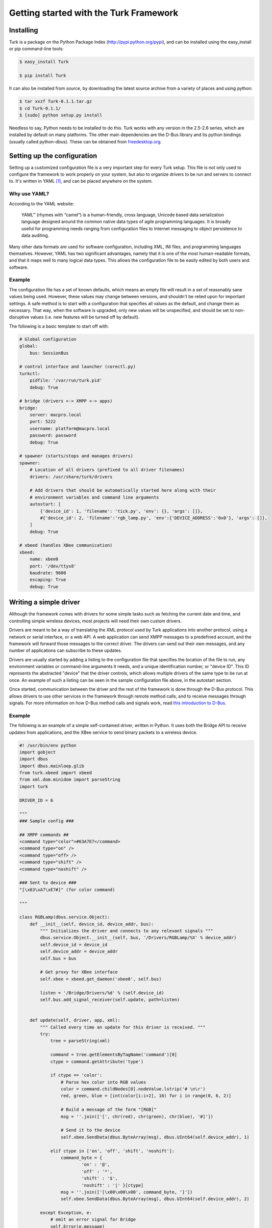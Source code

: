 ***************************************
Getting started with the Turk Framework
***************************************

Installing
----------

Turk is a package on the Python Package Index (http://pypi.python.org/pypi), and
can be installed using the easy_install or pip command-line tools:
    
.. code-block:: bash

    $ easy_install Turk

    $ pip install Turk

It can also be installed from source, by downloading the latest source archive
from a variety of places and using python:
    
.. code-block:: bash

    $ tar xvzf Turk-0.1.1.tar.gz
    $ cd Turk-0.1.1/
    $ [sudo] python setup.py install

Needless to say, Python needs to be installed to do this. Turk works with any
version in the 2.5-2.6 series, which are installed by default on many platforms.
The other main dependencies are the D-Bus library and its python bindings (usually
called python-dbus). These can be obtained from `freedesktop.org <http://dbus.freedesktop.org/releases/>`_.
    

Setting up the configuration
----------------------------

Setting up a customized configuration file is a very important step for every
Turk setup. This file is not only used to configure the framework to work
properly on your system, but also to organize drivers to be run and servers to
connect to. It's written in YAML [#yaml]_, and can be placed anywhere on the
system.


Why use YAML?
^^^^^^^^^^^^^
According to the YAML website:

    YAML™ (rhymes with “camel”) is a human-friendly, cross language, Unicode
    based data serialization language designed around the common native data
    types of agile programming languages. It is broadly useful for programming
    needs ranging from configuration files to Internet messaging to object
    persistence to data auditing. 

Many other data formats are used for software configuration, including XML, INI files,
and programming languages themselves. However, YAML has two significant
advantages, namely that it is one of the most human-readable formats, and that
it maps well to many logical data types. This allows the configuration file to
be easily edited by both users and software.

Example
^^^^^^^

The configuration file has a set of known defaults, which means an empty file
will result in a set of reasonably sane values being used. However, these values
may change between versions, and shouldn't be relied upon for important
settings. A safe method is to start with a configuration that specifies all
values as the default, and change them as necessary. That way, when the software
is upgraded, only new values will be unspecified, and should be set to
non-disruptive values (i.e. new features will be turned off by default). 


The following is a basic template to start off with:

.. code-block:: yaml

    # Global configuration
    global:
        bus: SessionBus

    # control interface and launcher (corectl.py)
    turkctl:
        pidfile: '/var/run/turk.pid'
        debug: True

    # bridge (drivers <-> XMPP <-> apps)
    bridge:
        server: macpro.local
        port: 5222
        username: platform@macpro.local
        password: password
        debug: True

    # spawner (starts/stops and manages drivers)
    spawner:
        # Location of all drivers (prefixed to all driver filenames)
        drivers: /usr/share/turk/drivers

        # Add drivers that should be automatically started here along with their
        # environment variables and command line arguments
        autostart: [
            {'device_id': 1, 'filename': 'tick.py', 'env': {}, 'args': []},
            #{'device_id': 2, 'filename':'rgb_lamp.py', 'env':{'DEVICE_ADDRESS':'0x0'}, 'args': []},
        ]
        debug: True

    # xbeed (handles XBee communication)
    xbeed:
        name: xbee0
        port: '/dev/ttys8'
        baudrate: 9600
        escaping: True
        debug: True
    

Writing a simple driver
-------------------------

Although the framework comes with drivers for some simple tasks such as fetching
the current date and time, and controlling simple wireless devices, most
projects will need their own custom drivers. 

Drivers are meant to be a way of translating the XML protocol used by Turk
applications into another protocol, using a network or serial interface, or a
web API. A web application can send XMPP messages to a predefined account, and
the framework will forward those messages to the correct driver. The drivers can
send out their own messages, and any number of applications can subscribe to
these updates.

Drivers are usually started by adding a listing to the configuration file that
specifies the location of the file to run, any environment variables or
command-line arguments it needs, and a unique identification number, or "device
ID". This ID represents the abstracted "device" that the driver controls, which
allows multiple drivers of the same type to be run at once. An example of such a
listing can be seen in the sample configuration file above, in the autostart
section.

Once started, communication between the driver and the rest of the framework is
done through the D-Bus protocol. This allows drivers to use other services in
the framework through remote method calls, and to receive messages through
signals. For more information on how D-Bus method calls and signals work, read
`this introduction to D-Bus <http://www.freedesktop.org/wiki/IntroductionToDBus>`_.

Example
^^^^^^^

The following is an example of a simple self-contained driver, written in
Python. It uses both the Bridge API to receive updates from applications, and
the XBee service to send binary packets to a wireless device.

.. code-block:: python

    #! /usr/bin/env python
    import gobject
    import dbus
    import dbus.mainloop.glib
    from turk.xbeed import xbeed
    from xml.dom.minidom import parseString
    import turk

    DRIVER_ID = 6

    """
    ### Sample config ###

    ## XMPP commands ##
    <command type="color">#63A7E7</command>
    <command type="on" />
    <command type="off> />
    <command type="shift" />
    <command type="noshift" />

    ### Sent to device ###
    "[\x63\xA7\xE7#]" (for color command)

    """

    class RGBLamp(dbus.service.Object):
        def __init__(self, device_id, device_addr, bus):
            """ Initializes the driver and connects to any relevant signals """
            dbus.service.Object.__init__(self, bus, '/Drivers/RGBLamp/%X' % device_addr)
            self.device_id = device_id
            self.device_addr = device_addr
            self.bus = bus

            # Get proxy for XBee interface
            self.xbee = xbeed.get_daemon('xbee0', self.bus)

            listen = '/Bridge/Drivers/%d' % (self.device_id)
            self.bus.add_signal_receiver(self.update, path=listen)

            
        def update(self, driver, app, xml):
            """ Called every time an update for this driver is received. """
            try:
                tree = parseString(xml)

                command = tree.getElementsByTagName('command')[0]
                ctype = command.getAttribute('type') 

                if ctype == 'color':
                    # Parse hex color into RGB values
                    color = command.childNodes[0].nodeValue.lstrip('# \n\r')
                    red, green, blue = [int(color[i:i+2], 16) for i in range(0, 6, 2)]

                    # Build a message of the form "[RGB]"
                    msg = ''.join(['[', chr(red), chr(green), chr(blue), '#]'])

                    # Send it to the device
                    self.xbee.SendData(dbus.ByteArray(msg), dbus.UInt64(self.device_addr), 1)

                elif ctype in ['on', 'off', 'shift', 'noshift']:
                    command_byte = {
                            'on' : '@',
                            'off' : '*',
                            'shift' : '$',
                            'noshift' : '|' }[ctype]
                    msg = ''.join(['[\x00\x00\x00', command_byte, ']'])
                    self.xbee.SendData(dbus.ByteArray(msg), dbus.UInt64(self.device_addr), 2)

            except Exception, e:
                # emit an error signal for Bridge
                self.Error(e.message)
            
        def run(self):
            """ Loops forever and waits for signals from the framework """
            loop = gobject.MainLoop()
            loop.run()

        @dbus.service.signal(dbus_interface=turk.TURK_DRIVER_ERROR, signature='s') 
        def Error(self, message):
            """ Called when an error/exception occurs. Emits a signal for any relevant
                system management daemons and loggers """
            pass

    # Run as a standalone driver
    if __name__ == '__main__':
        import os
        device_id = int(os.getenv('DEVICE_ID'))
        device_addr = int(os.getenv('DEVICE_ADDRESS'), 16)
        bus = os.getenv('BUS', turk.get_config('global.bus'))
        print "RGB Lamp driver started... driver id: %u, target xbee: 0x%X" % (device_id, device_addr)
        dbus.mainloop.glib.DBusGMainLoop(set_as_default=True)
        driver = RGBLamp(device_id, device_addr, getattr(dbus, bus)())
        driver.run()

    


Writing and deploying a web application
---------------------------------------

Malesuada elementum, nisi. Integer vitae enim quis risus aliquet gravida.
Curabitur vel lorem vel erat dapibus lobortis. Donec dignissim tellus at arcu.
Quisque molestie pulvinar sem.

Nulla magna neque, ullamcorper tempus, luctus eget, malesuada ut, velit. Morbi
felis. Praesent in purus at ipsum cursus posuere. Morbi bibendum facilisis
eros. Phasellus aliquam sapien in erat. Praesent venenatis diam dignissim dui.
Praesent risus erat, iaculis ac, dapibus sed, imperdiet ac, erat. Nullam sed
ipsum. Phasellus non dolor. Donec ut elit.

Sed risus.

Lorem ipsum dolor sit amet, consectetuer adipiscing elit. Vestibulum sem lacus,
commodo vitae, aliquam ut, posuere eget, dui. Praesent massa dui, mattis et,
vehicula.

Troubleshooting
---------------

Justo ac sem.

Pellentesque at dolor non lectus sagittis semper. Donec quis mi. Duis eget
pede. Phasellus arcu tellus, ultricies id, consequat id, lobortis nec, diam.
Suspendisse sed nunc. Pellentesque id magna. Morbi interdum quam at est.
Maecenas eleifend mi in urna. Praesent et lectus ac nibh luctus viverra. In vel
dolor sed nibh sollicitudin tincidunt. Ut consequat nisi sit amet nibh. Nunc mi
tortor, tristique sit amet, rhoncus porta, malesuada elementum, nisi. Integer
vitae enim quis risus aliquet gravida. Curabitur vel lorem vel erat dapibus
lobortis. Donec dignissim tellus at arcu. Quisque molestie pulvinar sem.

Nulla magna neque, ullamcorper tempus, luctus eget.




.. rubric:: Footnotes

.. [#yaml] YAML: YAML Ain't Markup Language (see `yaml.org <http://yaml.org>`_)



